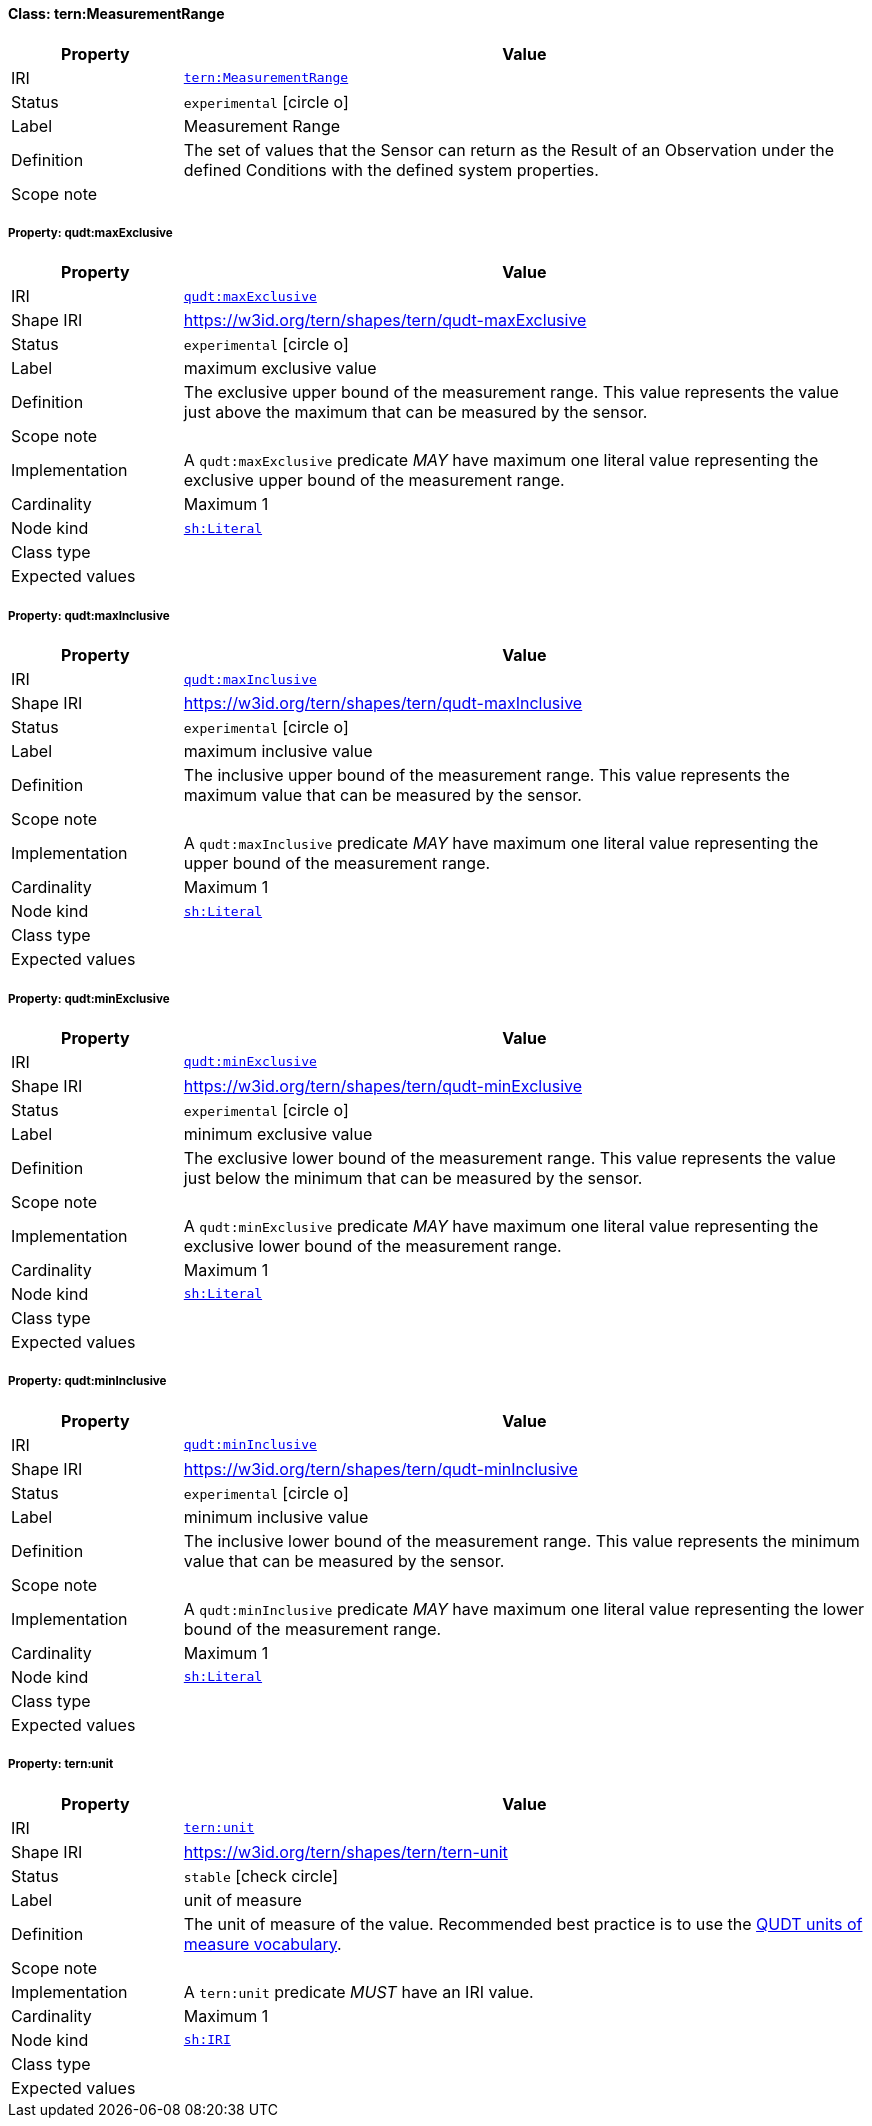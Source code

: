 
[#class-tern:MeasurementRange]
==== Class: tern:MeasurementRange

[cols="1,4"]
|===
| Property | Value

| IRI | link:https://w3id.org/tern/ontologies/tern/MeasurementRange[`tern:MeasurementRange`]
| Status | `experimental` icon:circle-o[]
| Label | Measurement Range
| Definition | The set of values that the Sensor can return as the Result of an Observation under the defined Conditions with the defined system properties.

| Scope note | 
|===


[#class-tern:MeasurementRange-qudt:maxExclusive]
===== Property: qudt:maxExclusive
[cols="1,4"]
|===
| Property | Value

| IRI | http://qudt.org/schema/qudt/maxExclusive[`qudt:maxExclusive`]
| Shape IRI | https://w3id.org/tern/shapes/tern/qudt-maxExclusive
| Status | `experimental` icon:circle-o[]
| Label | maximum exclusive value
| Definition | The exclusive upper bound of the measurement range. This value represents the value just above the maximum that can be measured by the sensor.
| Scope note | 
| Implementation | A `qudt:maxExclusive` predicate _MAY_ have maximum one literal value representing the exclusive upper bound of the measurement range.
| Cardinality | Maximum 1
| Node kind | link:http://www.w3.org/ns/shacl#Literal[`sh:Literal`]
| Class type | 
| Expected values | 
|===

[#class-tern:MeasurementRange-qudt:maxInclusive]
===== Property: qudt:maxInclusive
[cols="1,4"]
|===
| Property | Value

| IRI | http://qudt.org/schema/qudt/maxInclusive[`qudt:maxInclusive`]
| Shape IRI | https://w3id.org/tern/shapes/tern/qudt-maxInclusive
| Status | `experimental` icon:circle-o[]
| Label | maximum inclusive value
| Definition | The inclusive upper bound of the measurement range. This value represents the maximum value that can be measured by the sensor.
| Scope note | 
| Implementation | A `qudt:maxInclusive` predicate _MAY_ have maximum one literal value representing the upper bound of the measurement range.
| Cardinality | Maximum 1
| Node kind | link:http://www.w3.org/ns/shacl#Literal[`sh:Literal`]
| Class type | 
| Expected values | 
|===

[#class-tern:MeasurementRange-qudt:minExclusive]
===== Property: qudt:minExclusive
[cols="1,4"]
|===
| Property | Value

| IRI | http://qudt.org/schema/qudt/minExclusive[`qudt:minExclusive`]
| Shape IRI | https://w3id.org/tern/shapes/tern/qudt-minExclusive
| Status | `experimental` icon:circle-o[]
| Label | minimum exclusive value
| Definition | The exclusive lower bound of the measurement range. This value represents the value just below the minimum that can be measured by the sensor.
| Scope note | 
| Implementation | A `qudt:minExclusive` predicate _MAY_ have maximum one literal value representing the exclusive lower bound of the measurement range.
| Cardinality | Maximum 1
| Node kind | link:http://www.w3.org/ns/shacl#Literal[`sh:Literal`]
| Class type | 
| Expected values | 
|===

[#class-tern:MeasurementRange-qudt:minInclusive]
===== Property: qudt:minInclusive
[cols="1,4"]
|===
| Property | Value

| IRI | http://qudt.org/schema/qudt/minInclusive[`qudt:minInclusive`]
| Shape IRI | https://w3id.org/tern/shapes/tern/qudt-minInclusive
| Status | `experimental` icon:circle-o[]
| Label | minimum inclusive value
| Definition | The inclusive lower bound of the measurement range. This value represents the minimum value that can be measured by the sensor.
| Scope note | 
| Implementation | A `qudt:minInclusive` predicate _MAY_ have maximum one literal value representing the lower bound of the measurement range.
| Cardinality | Maximum 1
| Node kind | link:http://www.w3.org/ns/shacl#Literal[`sh:Literal`]
| Class type | 
| Expected values | 
|===

[#class-tern:MeasurementRange-tern:unit]
===== Property: tern:unit
[cols="1,4"]
|===
| Property | Value

| IRI | https://w3id.org/tern/ontologies/tern/unit[`tern:unit`]
| Shape IRI | https://w3id.org/tern/shapes/tern/tern-unit
| Status | `stable` icon:check-circle[]
| Label | unit of measure
| Definition | The unit of measure of the value. Recommended best practice is to use the link:http://qudt.org/vocab/unit/[QUDT units of measure vocabulary].
| Scope note | 
| Implementation | A `tern:unit` predicate _MUST_ have an IRI value.
| Cardinality | Maximum 1
| Node kind | link:http://www.w3.org/ns/shacl#IRI[`sh:IRI`]
| Class type | 
| Expected values | 
|===
